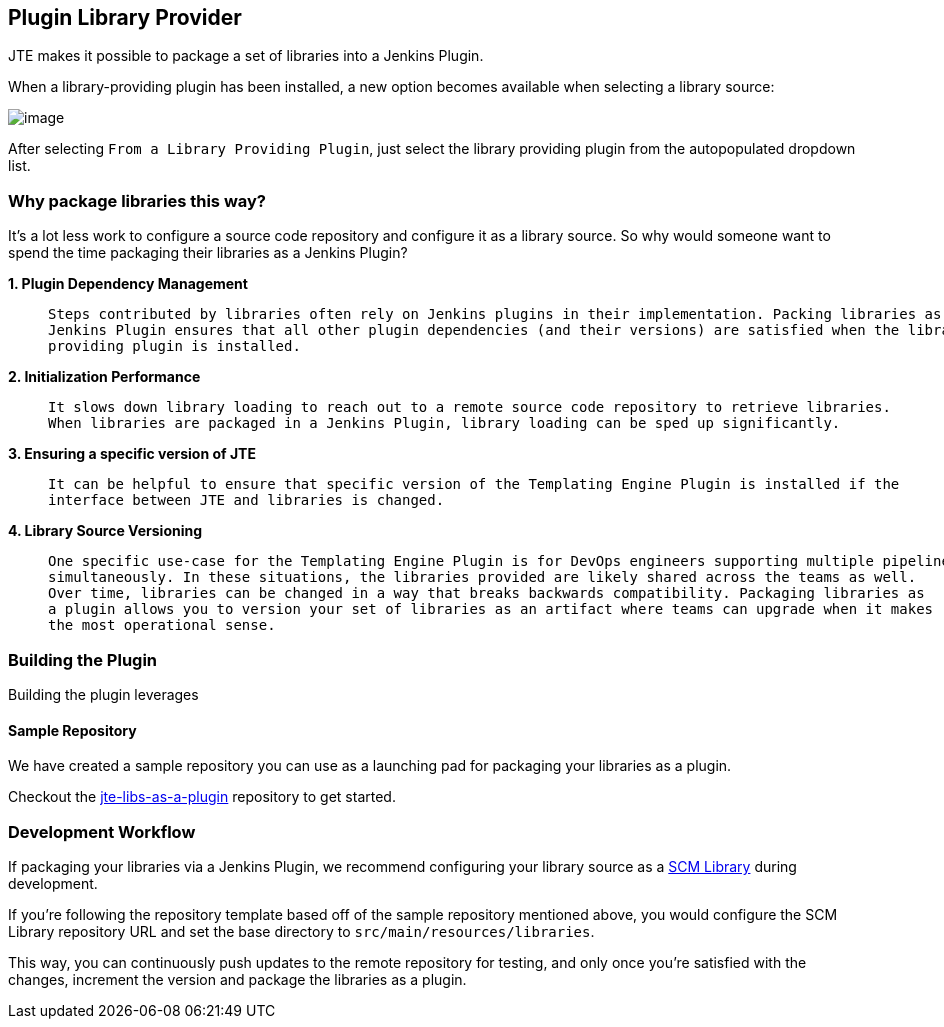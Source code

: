 == Plugin Library Provider

JTE makes it possible to package a set of libraries into a Jenkins
Plugin.

When a library-providing plugin has been installed, a new option becomes
available when selecting a library source:

image:../_images/library_sources/pluginsource.png[image]

After selecting `From a Library Providing Plugin`, just select the
library providing plugin from the autopopulated dropdown list.

=== Why package libraries this way?

It's a lot less work to configure a source code repository and configure
it as a library source. So why would someone want to spend the time
packaging their libraries as a Jenkins Plugin?

*1. Plugin Dependency Management*

____
[verse]
--
Steps contributed by libraries often rely on Jenkins plugins in their implementation. Packing libraries as a
Jenkins Plugin ensures that all other plugin dependencies (and their versions) are satisfied when the library
providing plugin is installed.
--
____

*2. Initialization Performance*

____
[verse]
--
It slows down library loading to reach out to a remote source code repository to retrieve libraries.
When libraries are packaged in a Jenkins Plugin, library loading can be sped up significantly.
--
____

*3. Ensuring a specific version of JTE*

____
[verse]
--
It can be helpful to ensure that specific version of the Templating Engine Plugin is installed if the
interface between JTE and libraries is changed.
--
____

*4. Library Source Versioning*

____
[verse]
--
One specific use-case for the Templating Engine Plugin is for DevOps engineers supporting multiple pipelines
simultaneously. In these situations, the libraries provided are likely shared across the teams as well.
Over time, libraries can be changed in a way that breaks backwards compatibility. Packaging libraries as
a plugin allows you to version your set of libraries as an artifact where teams can upgrade when it makes
the most operational sense.
--
____

=== Building the Plugin

Building the plugin leverages

==== Sample Repository

We have created a sample repository you can use as a launching pad for
packaging your libraries as a plugin.

Checkout the
https://github.com/steven-terrana/jte-libs-as-plugin.git[jte-libs-as-a-plugin]
repository to get started.

=== Development Workflow

If packaging your libraries via a Jenkins Plugin, we recommend
configuring your library source as a link:../../../Library_Development/1/library_sources/scm_library_provider.html[SCM Library] during
development.

If you're following the repository template based off of the sample
repository mentioned above, you would configure the SCM Library
repository URL and set the base directory to
`src/main/resources/libraries`.

This way, you can continuously push updates to the remote repository for
testing, and only once you're satisfied with the changes, increment the
version and package the libraries as a plugin.
